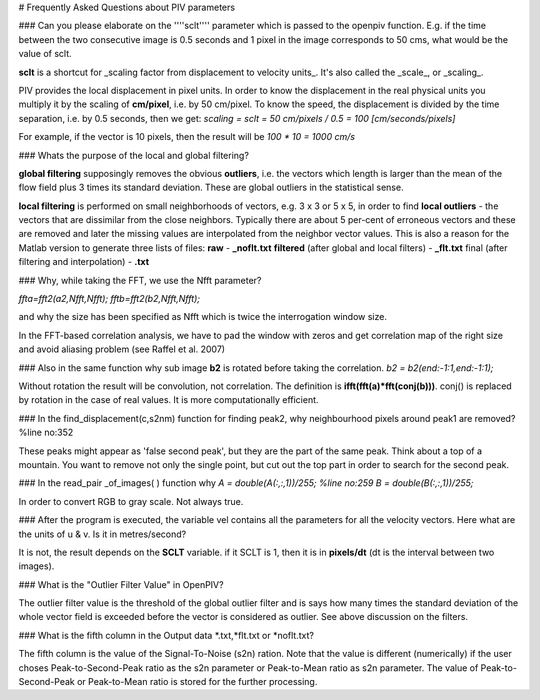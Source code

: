 # Frequently Asked Questions about PIV parameters

### Can you please elaborate on the ''''sclt'''' parameter which is passed to the openpiv function.
E.g. if the time between the two consecutive image is 0.5 seconds and 1 pixel in the image corresponds to 50 cms, what would be the value of sclt.

**sclt** is a shortcut for _scaling factor from displacement to velocity units_. It's also called the _scale_, or _scaling_.

PIV provides the local displacement in pixel units. In order to know the displacement in the real physical units you multiply it by the scaling of **cm/pixel**, i.e. by 50 cm/pixel. To know the speed, the displacement is divided by the time separation, i.e. by 0.5 seconds, then we get: 
`scaling = sclt = 50 cm/pixels / 0.5 = 100 [cm/seconds/pixels]`

For example, if the vector is 10 pixels, then the result will be `100 * 10 = 1000 cm/s`

### Whats the purpose of the local and global filtering?

**global filtering** supposingly removes the obvious **outliers**, i.e. the vectors which length is larger than the mean of the flow field plus 3 times its standard deviation. These are global outliers in the statistical sense.

**local filtering** is performed on small neighborhoods of vectors, e.g. 3 x 3 or 5 x 5, in order to find **local outliers** - the vectors that are dissimilar from the close neighbors. Typically there are about 5 per-cent of erroneous vectors and these are removed and later the missing values are interpolated from the neighbor vector values. This is also a reason for the Matlab version to generate three lists of files:
**raw** - **_noflt.txt**
**filtered** (after global and local filters) - **_flt.txt**
final (after filtering and interpolation) - **.txt**

### Why, while taking the FFT, we use the Nfft parameter? 

`ffta=fft2(a2,Nfft,Nfft);           
fftb=fft2(b2,Nfft,Nfft);`

and why the size has been specified as Nfft which is twice the interrogation window size.

In the FFT-based correlation analysis, we have to pad the window with zeros and get correlation map of the right size and avoid aliasing problem (see Raffel et al. 2007)

### Also in the same function why sub image **b2** is rotated before taking the correlation.
`b2 = b2(end:-1:1,end:-1:1);`

Without rotation the result will be convolution, not correlation. The definition is **ifft(fft(a)*fft(conj(b)))**. conj() is replaced by rotation in the case of real values. It is more computationally efficient.


### In the find_displacement(c,s2nm) function for finding peak2, why neighbourhood pixels around peak1 are removed?   %line no:352

These peaks might appear as 'false second peak', but they are the part 
of the same peak. Think about a top of a mountain. You want to remove
not only the single point, but cut out the top part in order to search 
for the second peak.

### In the read_pair _of_images( ) function why
`A = double(A(:,:,1))/255;           %line no:259
B = double(B(:,:,1))/255;`

In order to convert RGB to gray scale. Not always true. 

### After the program is executed, the variable vel contains all the parameters for all the velocity vectors. Here what are the units of u & v. Is it in metres/second?

It is not, the result depends on the **SCLT** variable. if it SCLT is 1, then it is in **pixels/dt** (dt is the interval between two images).


### What is the "Outlier Filter Value" in OpenPIV?

The outlier filter value is the threshold of the global outlier filter and is says how many times the standard deviation of the whole vector field is exceeded before the vector is considered as outlier. See above discussion on the filters. 



### What is the fifth column in the Output data *.txt,*flt.txt or *noflt.txt?

The fifth column is the value of the Signal-To-Noise (s2n) ration. Note that the value is different (numerically) if the user choses Peak-to-Second-Peak ratio as the s2n parameter or Peak-to-Mean ratio as s2n parameter. The value of Peak-to-Second-Peak or Peak-to-Mean ratio is stored for the further processing. 
